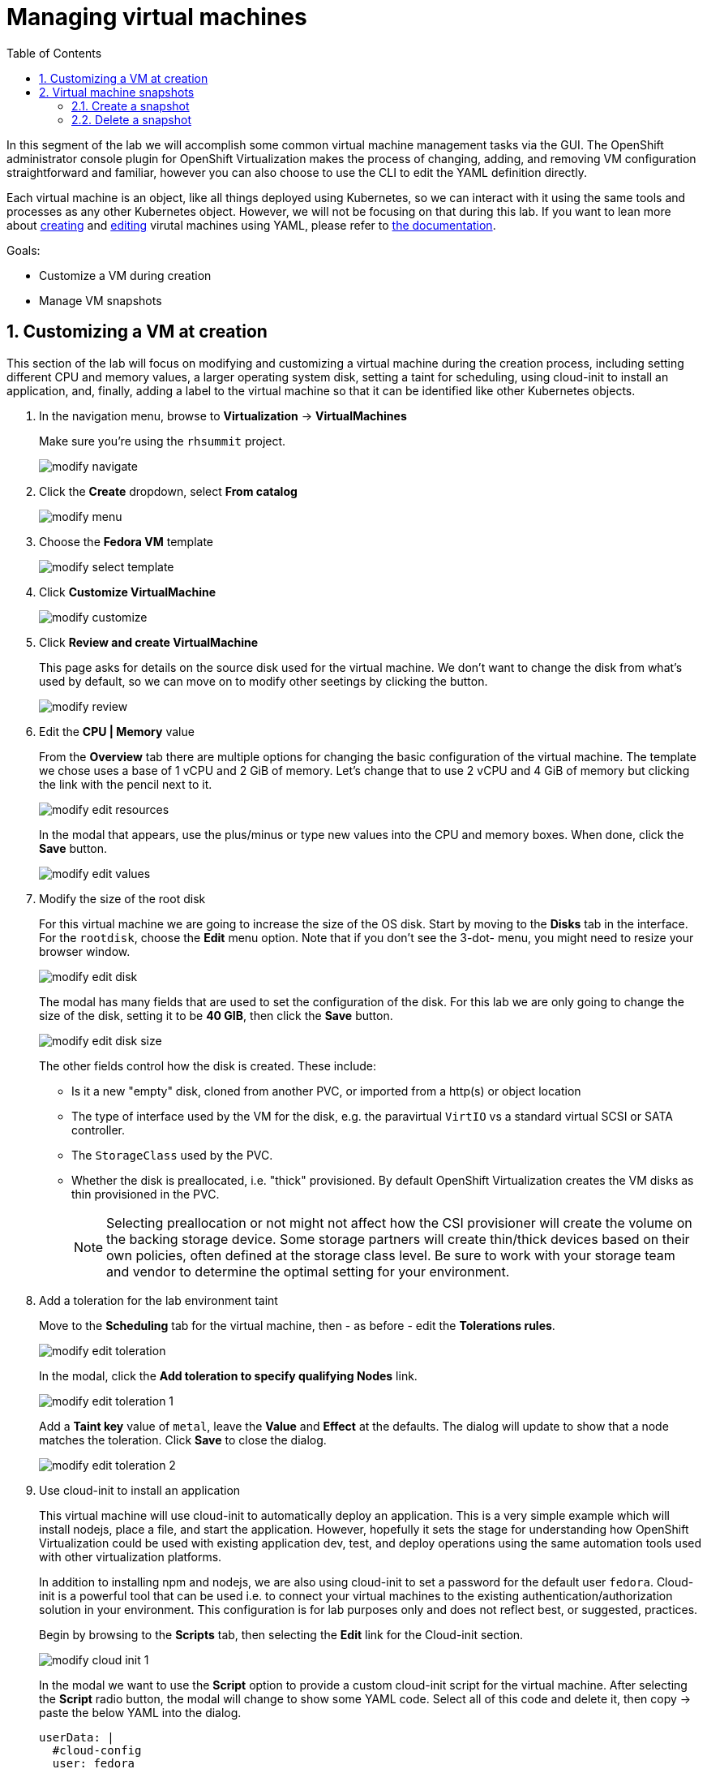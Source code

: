 :scrollbar:
:toc2:

= Managing virtual machines

:numbered:

In this segment of the lab we will accomplish some common virtual machine management tasks via the GUI. The OpenShift administrator console plugin for OpenShift Virtualization makes the process of changing, adding, and removing VM configuration straightforward and familiar, however you can also choose to use the CLI to edit the YAML definition directly. 

Each virtual machine is an object, like all things deployed using Kubernetes, so we can interact with it using the same tools and processes as any other Kubernetes object. However, we will not be focusing on that during this lab. If you want to lean more about https://docs.openshift.com/container-platform/4.12/virt/virtual_machines/virt-create-vms.html#virt-creating-vm-cli_virt-create-vms[creating] and https://docs.openshift.com/container-platform/4.12/virt/virtual_machines/virt-edit-vms.html#virt-editing-vm-cli_virt-edit-vms[editing] virutal machines using YAML, please refer to https://docs.openshift.com/container-platform/4.12/virt/virt-using-the-cli-tools.html[the documentation].

Goals:

* Customize a VM during creation
* Manage VM snapshots

== Customizing a VM at creation

This section of the lab will focus on modifying and customizing a virtual machine during the creation process, including setting different CPU and memory values, a larger operating system disk, setting a taint for scheduling, using cloud-init to install an application, and, finally, adding a label to the virtual machine so that it can be identified like other Kubernetes objects.

. In the navigation menu, browse to *Virtualization* -> *VirtualMachines*
+
Make sure you're using the `rhsummit` project.
+
image::images/modify_navigate.png[]

. Click the *Create* dropdown, select *From catalog*
+
image::images/modify_menu.png[]

. Choose the *Fedora VM* template
+
image::images/modify_select_template.png[]

. Click *Customize VirtualMachine*
+
image::images/modify_customize.png[]

. Click *Review and create VirtualMachine*
+
This page asks for details on the source disk used for the virtual machine. We don't want to change the disk from what's used by default, so we can move on to modify other seetings by clicking the button.
+
image::images/modify_review.png[]

. Edit the *CPU | Memory* value
+
From the *Overview* tab there are multiple options for changing the basic configuration of the virtual machine. The template we chose uses a base of 1 vCPU and 2 GiB of memory. Let's change that to use 2 vCPU and 4 GiB of memory but clicking the link with the pencil next to it.
+
image::images/modify_edit_resources.png[]
+
In the modal that appears, use the plus/minus or type new values into the CPU and memory boxes. When done, click the *Save* button.
+
image::images/modify_edit_values.png[]

. Modify the size of the root disk
+
For this virtual machine we are going to increase the size of the OS disk. Start by moving to the *Disks* tab in the interface. For the `rootdisk`, choose the *Edit* menu option. Note that if you don’t see the 3-dot- menu, you might need to resize your browser window.
+
image::images/modify_edit_disk.png[]
+
The modal has many fields that are used to set the configuration of the disk. For this lab we are only going to change the size of the disk, setting it to be *40 GIB*, then click the *Save* button.
+
image::images/modify_edit_disk_size.png[]
+
The other fields control how the disk is created. These include:
+
* Is it a new "empty" disk, cloned from another PVC, or imported from a http(s) or object location
* The type of interface used by the VM for the disk, e.g. the paravirtual `VirtIO` vs a standard virtual SCSI or SATA controller.
* The `StorageClass` used by the PVC. 
* Whether the disk is preallocated, i.e. "thick" provisioned. By default OpenShift Virtualization creates the VM disks as thin provisioned in the PVC.
+
[NOTE]
Selecting preallocation or not might not affect how the CSI provisioner will create the volume on the backing storage device. Some storage partners will create thin/thick devices based on their own policies, often defined at the storage class level. Be sure to work with your storage team and vendor to determine the optimal setting for your environment.

. Add a toleration for the lab environment taint
+
Move to the *Scheduling* tab for the virtual machine, then - as before - edit the *Tolerations rules*.
+
image::images/modify_edit_toleration.png[]
+
In the modal, click the *Add toleration to specify qualifying Nodes* link.
+
image::images/modify_edit_toleration_1.png[]
+
Add a *Taint key* value of `metal`, leave the *Value* and *Effect* at the defaults. The dialog will update to show that a node matches the toleration. Click *Save* to close the dialog.
+
image::images/modify_edit_toleration_2.png[]

. Use cloud-init to install an application
+ 
This virtual machine will use cloud-init to automatically deploy an application. This is a very simple example which will install nodejs, place a file, and start the application. However, hopefully it sets the stage for understanding how OpenShift Virtualization could be used with existing application dev, test, and deploy operations using the same automation tools used with other virtualization platforms.
+
In addition to installing npm and nodejs, we are also using cloud-init to set a password for the default user `fedora`. Cloud-init is a powerful tool that can be used i.e. to connect your virtual machines to the existing authentication/authorization solution in your environment. This configuration is for lab purposes only and does not reflect best, or suggested, practices.
+
Begin by browsing to the *Scripts* tab, then selecting the *Edit* link for the Cloud-init section.
+
image::images/modify_cloud_init_1.png[]
+
In the modal we want to use the *Script* option to provide a custom cloud-init script for the virtual machine. After selecting the *Script* radio button, the modal will change to show some YAML code. Select all of this code and delete it, then copy -> paste the below YAML into the dialog.
+
[source]
----
userData: |
  #cloud-config
  user: fedora
  password: rhsummit
  chpasswd:
    expire: false
  packages:
    - nodejs
    - npm
  write_files:
    - content: |
        var os = require('os');

        var express = require('express')
        var app = express()
        
        app.get('/', function (req, res) {
          res.send('Hello from Red Hat Summit, I\'m ' + os.hostname() + '!\n')
        })

        app.listen(3000, function () {
          console.log('listening on port 3000')
        })
      path: /opt/summit/index.js
    - content: |
        #! /usr/bin/bash
        cd /opt/summit
        npm init -y
        npm install express -y
        node index.js
      permissions: '0755'
      path: /opt/summit/start.sh
    - content: |
        [Unit]
        Description=Red Hat Summit
        After=network.target

        [Service]
        User=1000
        Group=1000
        WorkingDirectory=/opt/summit
        ExecStart=/usr/bin/bash /opt/summit/start.sh

        [Install]
        WantedBy=multi-user.target
      path: /etc/systemd/system/summit.service
      permissions: '0755'
  runcmd:
    - chown -R fedora:fedora /opt/summit 
    - systemctl daemon-reload
    - systemctl enable --now summit.service
----
+
Once done, click *Save* then *Apply* to close the dialog.
+
image::images/modify_cloud_init_2.png[]
+
In the next lab step we'll walk through how to expose the application just like other OpenShift-hosted applications using a `Service` and `Route`.

. Finally, add a label for the application
+
The label is used to help identify which components support a particular application. It will also be used in the next lab segment for identifying objects for a `Service` definition. Labels are optional, but help with organization and managing resources in OpenShift, including virtual machines.
+
Virtual machines deployed with OpenShift Virtualization consist of two components: 1) the virtual machine definition itself, and 2) when running, a `Pod` wherein the libvirt KVM process is running. For this step, we want to add a label to the `Pod` created when the VM is started, which means we need to edit the YAML definition. 
+
Begin by browsing to the VM's YAML tab. Scroll down to the `spec.template.metadata.labels` section. If you've been following this lab guide, it should be approximately line 127. Add a new line for `app: rhsummit`. When complete, click the *Save* button.
+
image::images/modify_labels_3.png[]
+
[NOTE]
====
This step is _optional_. If you also want to label the VM definition, which is useful for many reasons, then follow these steps.

. Navigate to the *Metadata* tab for the virutal machine customization dialog, then click the *Edit* link for labels.
+
image::images/modify_labels_1.png[]

. In the modal, click into the text box and enter `app=rhsummit`. The text will appear in its own bubble if entered correctly. Click out of the dialog and it will convert to looking like the other labels.
+
image::images/modify_labels_2.png[]
====

. Click the *Create VirtualMachine* button
+
Ensure the *Start this VirtualMachine after creation*`* checkbox is checked.
+
image::images/modify_create_button.png[]

. Login to the VM to verify the configuration
+
This VM will take a bit of extra time after starting for cloud-init to complete the requested actions, however you can still log into the VM once it starts and boots. Once the VM starts, open the console using the tab.
+
Login using the username `fedora` and the password `rhsummit`. This was set in cloud-init and not randomly generated by OpenShift Virtualization. You can also see this info in the GUI.
+
image::images/modify_verify_1.png[]
+
[NOTE]
When logging in, if you receive a warning about the cloud-init.service being failed, it's safe to ignore. This is most likely due to cloud-init not being finished yet. 
+
Verify the configuration of the VM was applied using these Linux commands:
+
[source]
----
# to see the size of the disk, which should reflect approx 39 GiB avaialble
df -h /

# to see the number of CPUs assigned to the VM, this should be 2
nproc --all

# to see the amount of memory in the VM, which should be approx 4 GiB
free -ght
----
+
image::images/modify_verify_2.png[]
+
To verify that the application was successfully deployed, use the `curl`` command.
+
[source]
----
curl localhost:3000
----
+
image::images/modify_verify_3.png[]

== Virtual machine snapshots

Snapshots of virtual machines create a point-in-time recovery objective allowing the VM to be reset back to its state when the snapshot was created. OpenShift Virtualization relies on the CSI storage provider's snapshot capability to create disk snapshots for the virtual machine, which can be taken "online", while the VM is running, or "offline", while the VM is powered off. If the KVM integrations are installed to the VM, you will also have the option of quiesing the guest operating system (quiesing ensures that the snapshot of the disk represents a consistent state of the guest file systems, e.g. buffers are flushed and the journal is consistent).

Since disk snapshots are dependent on the storage implementation, abstracted by CSI, performance impact and capacity used will depend on the storage provider. Work with your storage vendor to determine how the system will manage PVC snapshots and the impact they may, or may not, have.

=== Create a snapshot

. Navigate to the details page for a virtual machine by choosing *Virtualization* -> *VirtualMachines*, then clicking a virtual machine name.
+
image::images/modify_snap_vm.png[]

. Browse to the *Snapshots* tab, click *Add Snapshot*
+
image::images/modify_snap_vm_snaps.png[]

. In the modal, click *Save*
+
[NOTE]
There is a warning about the `cloudinitdisk` not being included in the snapshot. This is expected and happens because it is an ephemeral disk.
+
image::images/modify_snap_vm_snap_save.png[]
+
After clicking *Save*, the snapshot will show in the list. It will briefly show a status of `In Progress` before movign to `Succeeded`.

. View the VM disk snapshot by browsing to *Storage* -> *VolumeSnapshots*
+
The `VolumeSnapshot` will have a source PVC of the virutal machine's disk. If there is more than one disk configured for the VM, then a `VolumeSnapshot` will exist for each one of them.
+
image::images/modify_snap_vm_snap_volume.png[]

=== Delete a snapshot

. Navigate to the details page for the virtual machine with a snapshot
+
image::images/modify_snap_vm.png[]

. Browse to the *Snapshots* tab for the virtual machine, for the snapshot, choose *Delete VirtualMachineSnapshot* from the menu, and confirm the deletion in the next modal.
+
image::images/modify_snap_delete_1.png[]

. Click *Delete* in the modal